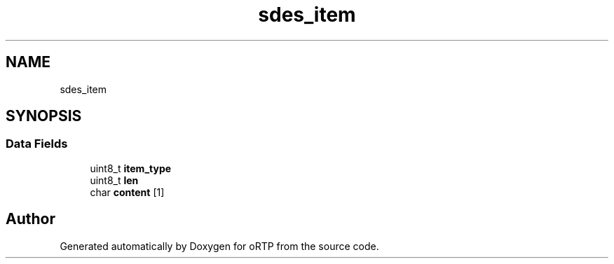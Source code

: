 .TH "sdes_item" 3 "Thu Dec 14 2017" "Version 1.0.2" "oRTP" \" -*- nroff -*-
.ad l
.nh
.SH NAME
sdes_item
.SH SYNOPSIS
.br
.PP
.SS "Data Fields"

.in +1c
.ti -1c
.RI "uint8_t \fBitem_type\fP"
.br
.ti -1c
.RI "uint8_t \fBlen\fP"
.br
.ti -1c
.RI "char \fBcontent\fP [1]"
.br
.in -1c

.SH "Author"
.PP 
Generated automatically by Doxygen for oRTP from the source code\&.
